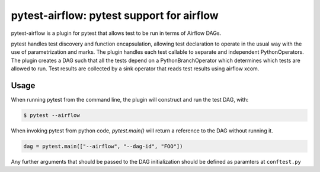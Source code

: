 pytest-airflow: pytest support for airflow
==========================================

pytest-airflow is a plugin for pytest that allows test to be run in terms of
Airflow DAGs.

pytest handles test discovery and function encapsulation, allowing test
declaration to operate in the usual way with the use of parametrization and
marks. The plugin handles each test callable to separate and independent
PythonOperators. The plugin creates a DAG such that all the tests depend on a
PythonBranchOperator which determines which tests are allowed to run. Test
results are collected by a sink operator that reads test results using airflow
xcom.

Usage
-----

When running pytest from the command line, the plugin will construct and run
the test DAG, with:


.. code-block:: bash

        $ pytest --airflow

When invoking pytest from python code, `pytest.main()` will
return a reference to the DAG without running it.

.. code-block:: python

        dag = pytest.main(["--airflow", "--dag-id", "FOO"])

Any further arguments that should be passed to the DAG initialization should
be defined as paramters at ``conftest.py``
